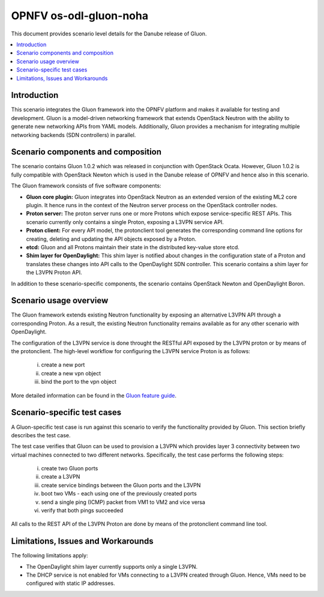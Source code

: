 .. This work is licensed under a Creative Commons Attribution 4.0 International License.
.. http://creativecommons.org/licenses/by/4.0
.. (c) <optionally add copywriters name>

=======================
OPNFV os-odl-gluon-noha
=======================

This document provides scenario level details for the Danube release of Gluon.

.. contents::
   :depth: 3
   :local:

Introduction
------------
.. In this section explain the purpose of the scenario and the types of capabilities provided

This scenario integrates the Gluon framework into the OPNFV platform and makes
it available for testing and development. Gluon is a model-driven networking
framework that extends OpenStack Neutron with the ability to generate new
networking APIs from YAML models. Additionally, Gluon provides a mechanism for
integrating multiple networking backends (SDN controllers) in parallel.


Scenario components and composition
-----------------------------------
.. In this section describe the unique components that make up the scenario,
.. what each component provides and why it has been included in order
.. to communicate to the user the capabilities available in this scenario.

The scenario contains Gluon 1.0.2 which was released in conjunction with
OpenStack Ocata. However, Gluon 1.0.2 is fully compatible with OpenStack Newton
which is used in the Danube release of OPNFV and hence also in this scenario.

The Gluon framework consists of five software components:

* **Gluon core plugin:** Gluon integrates into OpenStack Neutron as an extended
  version of the existing ML2 core plugin. It hence runs in the context of the
  Neutron server process on the OpenStack controller nodes.

* **Proton server:** The proton server runs one or more Protons which expose
  service-specific REST APIs. This scenario currently only contains a single
  Proton, exposing a L3VPN service API.

* **Proton client:** For every API model, the protonclient tool generates
  the corresponding command line options for creating, deleting and updating
  the API objects exposed by a Proton.

* **etcd:** Gluon and all Protons maintain their state in the distributed
  key-value store etcd.

* **Shim layer for OpenDaylight:** This shim layer is notified about changes
  in the configuration state of a Proton and translates these changes into API
  calls to the OpenDaylight SDN controller. This scenario contains a shim layer
  for the L3VPN Proton API.

In addition to these scenario-specific components, the scenario contains
OpenStack Newton and OpenDaylight Boron.


Scenario usage overview
-----------------------
.. Provide a brief overview on how to use the scenario and the features available to the
.. user.  This should be an "introduction" to the user guide document, and explicitly link to it,
.. where the specifics of the features are covered including examples and API's

The Gluon framework extends existing Neutron functionality by exposing an
alternative L3VPN API through a corresponding Proton. As a result, the existing
Neutron functionality remains available as for any other scenario with
OpenDaylight.

The configuration of the L3VPN service is done throught the RESTful API exposed
by the L3VPN proton or by means of the protonclient.  The high-level workflow
for configuring the L3VPN service Proton is as follows:

  i) create a new port
  ii) create a new vpn object
  iii) bind the port to the vpn object

More detailed information can be found in the `Gluon feature guide <../release_userguide/index.html>`_.


Scenario-specific test cases
----------------------------

A Gluon-specific test case is run against this scenario to verify the
functionality provided by Gluon. This section briefly describes the test case.

The test case verifies that Gluon can be used to provision a L3VPN which
provides layer 3 connectivity between two virtual machines connected to two
different networks. Specifically, the test case performs the following steps:

 i) create two Gluon ports
 ii) create a L3VPN
 iii) create service bindings between the Gluon ports and the L3VPN
 iv) boot two VMs - each using one of the previously created ports
 v) send a single ping (ICMP) packet from VM1 to VM2 and vice versa
 vi) verify that both pings succeeded

All calls to the REST API of the L3VPN Proton are done by means of the
protonclient command line tool.


Limitations, Issues and Workarounds
-----------------------------------
.. Explain scenario limitations here, this should be at a design level rather than discussing
.. faults or bugs.  If the system design only provide some expected functionality then provide
.. some insight at this point.

The following limitations apply:

* The OpenDaylight shim layer currently supports only a single L3VPN.

* The DHCP service is not enabled for VMs connecting to a L3VPN created through
  Gluon. Hence, VMs need to be configured with static IP addresses.

